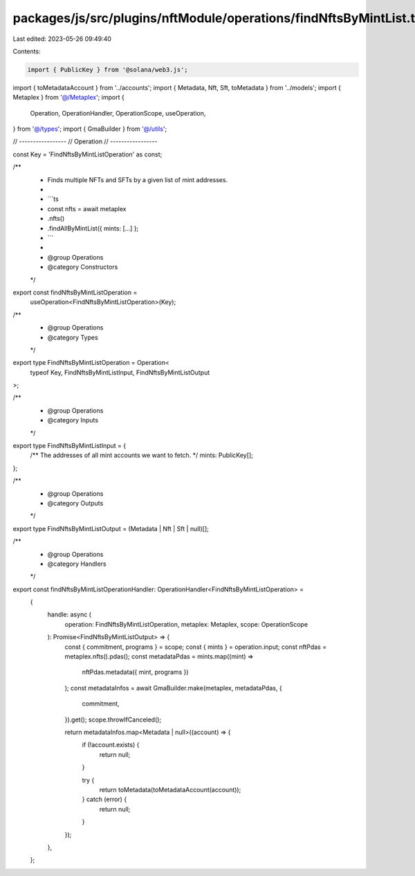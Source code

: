 packages/js/src/plugins/nftModule/operations/findNftsByMintList.ts
==================================================================

Last edited: 2023-05-26 09:49:40

Contents:

.. code-block:: ts

    import { PublicKey } from '@solana/web3.js';
import { toMetadataAccount } from '../accounts';
import { Metadata, Nft, Sft, toMetadata } from '../models';
import { Metaplex } from '@/Metaplex';
import {
  Operation,
  OperationHandler,
  OperationScope,
  useOperation,
} from '@/types';
import { GmaBuilder } from '@/utils';

// -----------------
// Operation
// -----------------

const Key = 'FindNftsByMintListOperation' as const;

/**
 * Finds multiple NFTs and SFTs by a given list of mint addresses.
 *
 * ```ts
 * const nfts = await metaplex
 *   .nfts()
 *   .findAllByMintList({ mints: [...] };
 * ```
 *
 * @group Operations
 * @category Constructors
 */
export const findNftsByMintListOperation =
  useOperation<FindNftsByMintListOperation>(Key);

/**
 * @group Operations
 * @category Types
 */
export type FindNftsByMintListOperation = Operation<
  typeof Key,
  FindNftsByMintListInput,
  FindNftsByMintListOutput
>;

/**
 * @group Operations
 * @category Inputs
 */
export type FindNftsByMintListInput = {
  /** The addresses of all mint accounts we want to fetch. */
  mints: PublicKey[];
};

/**
 * @group Operations
 * @category Outputs
 */
export type FindNftsByMintListOutput = (Metadata | Nft | Sft | null)[];

/**
 * @group Operations
 * @category Handlers
 */
export const findNftsByMintListOperationHandler: OperationHandler<FindNftsByMintListOperation> =
  {
    handle: async (
      operation: FindNftsByMintListOperation,
      metaplex: Metaplex,
      scope: OperationScope
    ): Promise<FindNftsByMintListOutput> => {
      const { commitment, programs } = scope;
      const { mints } = operation.input;
      const nftPdas = metaplex.nfts().pdas();
      const metadataPdas = mints.map((mint) =>
        nftPdas.metadata({ mint, programs })
      );
      const metadataInfos = await GmaBuilder.make(metaplex, metadataPdas, {
        commitment,
      }).get();
      scope.throwIfCanceled();

      return metadataInfos.map<Metadata | null>((account) => {
        if (!account.exists) {
          return null;
        }

        try {
          return toMetadata(toMetadataAccount(account));
        } catch (error) {
          return null;
        }
      });
    },
  };


